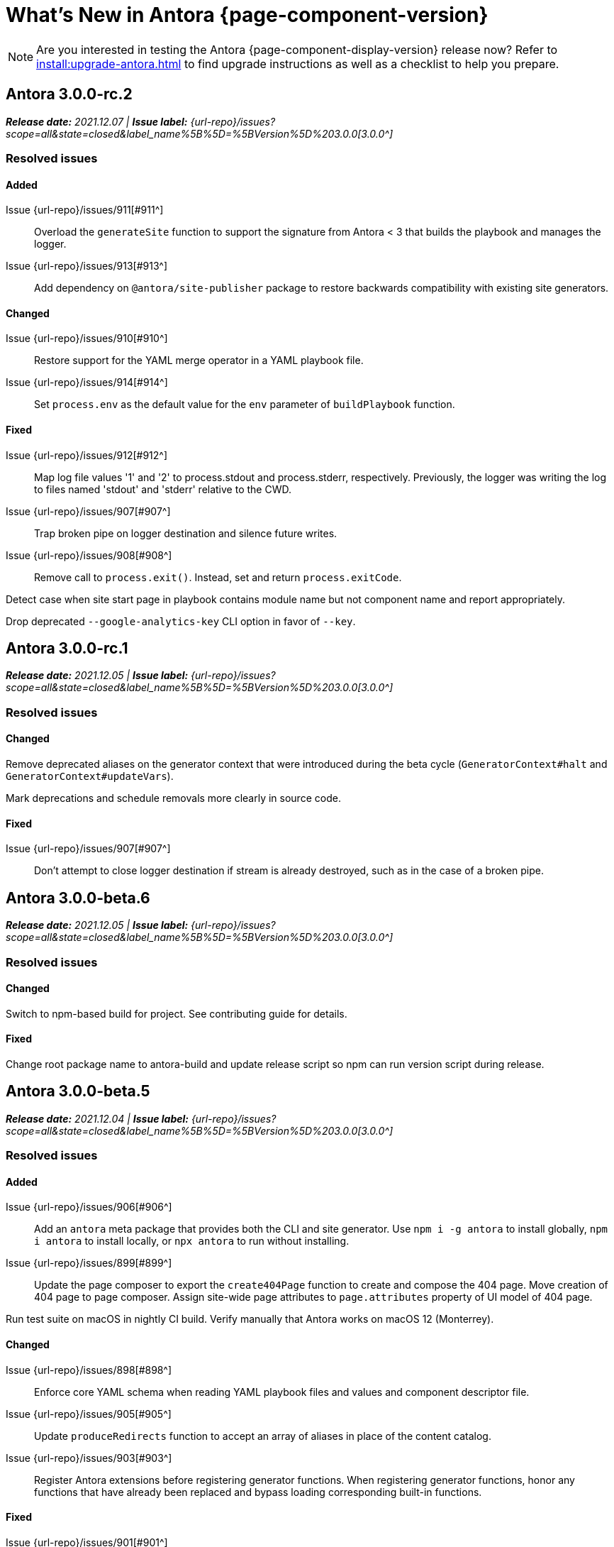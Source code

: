 = What's New in Antora {page-component-version}
:doctype: book
//:page-toclevels: 0
:leveloffset: 1
:url-releases-asciidoctor: https://github.com/asciidoctor/asciidoctor/releases
:url-releases-asciidoctorjs: https://github.com/asciidoctor/asciidoctor.js/releases
:url-gitlab: https://gitlab.com
:url-issues: {url-repo}/issues
:url-milestone-3-0-0: {url-issues}?scope=all&state=closed&label_name%5B%5D=%5BVersion%5D%203.0.0
:url-mr: {url-repo}/merge_requests

NOTE: Are you interested in testing the Antora {page-component-display-version} release now?
Refer to xref:install:upgrade-antora.adoc[] to find upgrade instructions as well as a checklist to help you prepare.

= Antora 3.0.0-rc.2

_**Release date:** 2021.12.07 | *Issue label:* {url-milestone-3-0-0}[3.0.0^]_

== Resolved issues

=== Added

Issue {url-issues}/911[#911^]:: Overload the `generateSite` function to support the signature from Antora < 3 that builds the playbook and manages the logger.
Issue {url-issues}/913[#913^]:: Add dependency on `@antora/site-publisher` package to restore backwards compatibility with existing site generators.

=== Changed

Issue {url-issues}/910[#910^]:: Restore support for the YAML merge operator in a YAML playbook file.
Issue {url-issues}/914[#914^]:: Set `process.env` as the default value for the `env` parameter of `buildPlaybook` function.

=== Fixed

Issue {url-issues}/912[#912^]:: Map log file values '1' and '2' to process.stdout and process.stderr, respectively.
Previously, the logger was writing the log to files named 'stdout' and 'stderr' relative to the CWD.
Issue {url-issues}/907[#907^]:: Trap broken pipe on logger destination and silence future writes.
Issue {url-issues}/908[#908^]:: Remove call to `process.exit()`.
Instead, set and return `process.exitCode`.

Detect case when site start page in playbook contains module name but not component name and report appropriately.

Drop deprecated `--google-analytics-key` CLI option in favor of `--key`.

= Antora 3.0.0-rc.1

_**Release date:** 2021.12.05 | *Issue label:* {url-milestone-3-0-0}[3.0.0^]_

== Resolved issues

=== Changed

Remove deprecated aliases on the generator context that were introduced during the beta cycle (`GeneratorContext#halt` and `GeneratorContext#updateVars`).

Mark deprecations and schedule removals more clearly in source code.

=== Fixed

Issue {url-issues}/907[#907^]:: Don't attempt to close logger destination if stream is already destroyed, such as in the case of a broken pipe.

= Antora 3.0.0-beta.6

_**Release date:** 2021.12.05 | *Issue label:* {url-milestone-3-0-0}[3.0.0^]_

== Resolved issues

=== Changed

Switch to npm-based build for project.
See contributing guide for details.

=== Fixed

Change root package name to antora-build and update release script so npm can run version script during release.

= Antora 3.0.0-beta.5

_**Release date:** 2021.12.04 | *Issue label:* {url-milestone-3-0-0}[3.0.0^]_

== Resolved issues

=== Added

Issue {url-issues}/906[#906^]:: Add an `antora` meta package that provides both the CLI and site generator.
Use `npm i -g antora` to install globally, `npm i antora` to install locally, or `npx antora` to run without installing.
Issue {url-issues}/899[#899^]:: Update the page composer to export the `create404Page` function to create and compose the 404 page.
Move creation of 404 page to page composer.
Assign site-wide page attributes to `page.attributes` property of UI model of 404 page.

Run test suite on macOS in nightly CI build.
Verify manually that Antora works on macOS 12 (Monterrey).

=== Changed

Issue {url-issues}/898[#898^]:: Enforce core YAML schema when reading YAML playbook files and values and component descriptor file.
Issue {url-issues}/905[#905^]:: Update `produceRedirects` function to accept an array of aliases in place of the content catalog.
Issue {url-issues}/903[#903^]:: Register Antora extensions before registering generator functions.
When registering generator functions, honor any functions that have already been replaced and bypass loading corresponding built-in functions.

=== Fixed

Issue {url-issues}/901[#901^]:: Coerce version key in playbook or component descriptor with numeric value 0 to '0' instead of empty string.
Issue {url-issues}/904[#904^]:: Add context info to first line of message for any error thrown by the content aggregator.

Escape spaces in value of `fileUri` property in publication report when publishing to local directory.

= Antora 3.0.0-beta.4

_**Release date:** 2021.11.30 | *Issue label:* {url-milestone-3-0-0}[3.0.0^]_

== Resolved issues

=== Added

Issue {url-issues}/888[#888^]:: Add `lockVariable` and `removeVariable` methods to the generator context to lock and remove a context variable, respectively.
Issue {url-issues}/886[#886^]:: Add the *@antora/site-generator* package (as a replacement for *@antora/site-generator-default*).
Issue {url-issues}/887[#887^]:: Add the *@antora/file-publisher* package (as a replacement for *@antora/site-publisher*).

=== Changed

Issue {url-issues}/894[#894^]:: Default to json log format unless stdout is TTY (interactive terminal) or CI=true.
Issue {url-issues}/892[#892^]:: Look for synthetic alias in correct location when registering site start page.
Issue {url-issues}/886[#886^]:: Change the *@antora/site-generator-default* package as an alias for the *@antora/site-generator* package.
Issue {url-issues}/887[#887^]:: Change the *@antora/site-publisher* package as an alias for the *@antora/file-publisher* package.
Issue {url-issues}/889[#889^]:: Append /index.html to file URI in completion status message if site start page is defined.
Reword the completion status message.
Issue {url-issues}/891[#891^]:: Update the `publishFiles` function exported by the file publisher to accept a single catalog.

=== Fixed

Issue {url-issues}/892[#892^]:: Align logic to register component version start page with logic to register site start page.
Allow site start page to overwrite start page for versionless ROOT component.
Issue {url-issues}/893[#893^]:: Honor `ui.bundle.start_path` when value of `ui.bundle.url` is a local directory.
Ignore trailing slash in `ui.bundle.url` or `ui.bundle.start_path` when reading UI files from local directory.

Ignore trailing slash on local repository URL when start path(s) are not specified.

Add missing glob-stream dependency declaration in content aggregator and UI loader.

= Antora 3.0.0-beta.3

_**Release date:** 2021.11.24 | *Issue label:* {url-milestone-3-0-0}[3.0.0^]_

== Resolved issues

=== Added

Issue {url-issues}/879[#879^]:: Keep AsciiDoc source on `src.contents` property of virtual file if `keepSource` property is set in AsciiDoc config by extension.

=== Changed

Issue {url-issues}/878[#878^]::
* Move logged error to `err` property on structured log object.
* Move all error formatting from CLI to logger.
* Format errors consistently, regardless of the level at which they are logged.
* Remove message from stack if it matches the log message.
Issue {url-issues}/884[#884^]::
* Use more modest colorization of prettified log message (only colorize first line, colorize hint as dim neutral).
* Set hint on `hint` key of log object instead of appending it to the bottom of the message.
Issue {url-issues}/882[#882^]:: Include path of playbook file in any error message that pertains to the playbook.
Issue {url-issues}/839[#839^]::
* Replace vinyl-fs with direct glob-stream call to scan for files in worktree.
* Report path of a file correctly if it cannot be read.

Default to pretty format if logger is used before being configured.

Rename `asciidocConfig` context variable in extensions to `siteAsciiDocConfig` to disambiguate its scope.

Use same matcher in UI loader that's used elsewhere in Antora (picomatch).

=== Fixed

Issue {url-issues}/883[#883^]:: Use existing non-zero exit code if log failure level is met.

Don't colorize pretty log output if `NO_COLOR` environment variable is set.

Continue processing entries after exclusion in refname patterns (branches, tags, worktrees) (e.g., `+v*, !v2.*, v2.0+`).

Properly expand brace expressions in version pattern that contain multi-digit numbers (e.g., `{1..20}`) and/or a step (e.g., `{8..12..2}`).

= Antora 3.0.0-beta.2

_**Release date:** 2021.11.16 | *Issue label:* {url-milestone-3-0-0}[3.0.0^]_

== Resolved issues

=== Added

Issue {url-issues}/872[#872^]:: Drop the component segment in the publication URL and output path of all resources in the component named ROOT.
Issue {url-issues}/871[#871^]:: Emit lifecycle events for generator context (`contextStarted`, `contextStopped`, `contextClosed`).

=== Changed

Issue {url-issues}/872[#872^]:: Set the `component` and `module` properties on the alias for the site start page to the value `ROOT` (instead of an empty string).
Issue {url-issues}/874[#874^]:: Rename `GeneratorContext#halt` to `GeneratorContext#stop` to more clearly convey intent.
Issue {url-issues}/875[#875^]:: Update `GeneratorContext#stop` to accept an exit code to assign to `process.exitCode`.

=== Fixed

Issue {url-issues}/876[#876^]:: Configure the correct logger when Antora is installed globally.
Prior to the fix, the log configuration in the playbook was being ignored if using a global Antora installation.

= Antora 3.0.0-beta.1

_**Release date:** 2021.11.03 | *Issue label:* {url-milestone-3-0-0}[3.0.0^]_

== Resolved issues

=== Added

Issue {url-issues}/868[#868^]::
* Allow Antora extensions to replace functions on generator context that get used by default site generator.
Antora binds the generator context to each function automatically.
* Add `GeneratorContext#getFunctions` method to access functions on generator context.
Issue {url-issues}/857[#857^]::
* Allow custom site generator to be specified in playbook using `antora.generator` key.
* Resolve the `antora.generator` playbook value and `--generator` CLI option value using the same rules as other paths / require requests in the playbook.
A path with a leading `~` segment is resolved relative to the user's home directory.
A path with a leading `.` segment is resolved relative to the playbook.
A path with a leading `+~`, or no special segment, is resolved relative to the current directory.
Issue {url-issues}/856[#856^]:: Add a `beforeValidate` callback as the fourth parameter to `buildPlaybook`.
Issue {url-issues}/813[#813^]::
* Add `@antora/logger` as dependency to default site generator.
* Add `GeneratorContext#getLogger` method to retrieve an instance of the logger.
* Add `GeneratorContext#getVariables` method to access content variables.

=== Changed

Node.js:: Set Node.js 12.21.0 as minimum supported Node.js version.
Update Antora Docker image to use Node.js 16.
Dependencies:: Upgrade dependencies and drop workarounds for Node.js < 12.
Issue {url-issues}/686[#686^]:: Enable more powerful pattern matching for refname patterns (branches, tags, worktrees); align with pattern matching for start paths.
Issue {url-issues}/870[#870^]:: Ignore regex modifiers and instead enable extglob for all patterns (branches, tags, worktrees, version, start paths).
Issue {url-issues}/864[#864^]:: Move logic for postprocessing playbook config data to `beforeValidate` function defined in the schema.
Issue {url-issues}/862[#862^]:: Configure logger in the CLI instead of the playbook builder.
Issue {url-issues}/860[#860^]:: Rename Pipeline class to GeneratorContext.
Bind the generator context to the `register` function of an extension unless declared as the first parameter.
Issue {url-issues}/859[#859^]:: Rename `pipeline` category key in playbook schema to `antora` (e.g., `antora.extensions`).
Issue {url-issues}/857[#857^]:: If generator accepts a single parameter, build playbook in CLI and pass to generator.
Default branch pattern:: Change default branches pattern for content sources to `HEAD, v{0..9}*` to avoid matching words that begin with `v`.
Default site generator:: Rename `updateVars` on GeneratorContext to `updateVariables`.

=== Fixed

Issue {url-issues}/865[#865^]:: Handle symlink target that has trailing path separator.

= Highlights

== Attachment resource IDs

Attachments are now referenced with the AsciiDoc xref macro and their Antora resource IDs.
Make sure to enter the `attachment$` family coordinate in its resource ID when referencing it.
See xref:page:attachments.adoc[] for examples.

== Antora extensions

Antora now provides a lightweight, event-based extension facility that you can tap into to augment or influence the functionality of the site generator.
The extension facility is designed for users of all experience levels.
Extensions can be configured using the `antora.extensions` keys in the playbook.

To learn more, see:

* xref:extend:extensions.adoc[Antora Extensions Overview]
* xref:extend:define-extension.adoc[]
* xref:extend:register-extension.adoc[]
* xref:extend:add-event-listeners.adoc[]
* xref:extend:use-context-variables.adoc[]
* xref:extend:configure-extension.adoc[]
* xref:extend:enable-extension.adoc[]
* xref:extend:extension-helpers.adoc[]
* xref:extend:class-based-extension.adoc[]
* xref:extend:asynchronous-listeners.adoc[]
* xref:extend:extension-tutorial.adoc[]
* xref:extend:generator-events-reference.adoc[]
* xref:extend:generator-context-reference.adoc[]

== Generator in playbook

As an alternative to the `--generator` CLI option, it's now possible to specify the custom generator in the playbook using the `antora.generator` key.
The key accepts the same value as the CLI option (i.e., a path or require request).

As part of this change, the meaning of the path prefixes changed to align with other paths defined in the playbook.
If the first path segment is a tilde (`~`), the path is resolved relative to the user's home directory.
If the first path segment is a dot (`.`), the path is resolved relative to the playbook file.
If the first path segment is a tidle plus (`~+`), the path is resolved relative to the current directory.
If the path is a relative path with a file extension and without any of these prefixes, the path is resolved relative to the current directory.
For portability, you're encourage to always use either the `./` or `~+` prefix when specifying a relative path.

The value also accepts any require request (i.e., module name) supported by Antora's user require helper.
See the https://gitlab.com/antora/user-require-helper/-/blob/main/README.adoc#user-content-usage[@antora/user-require-helper documentation^] details.

== Structured JSON and prettified logging

Antora now provides the infrastructure for logging, shaping, and reporting application messages with the introduction of the Antora Logger component.
All application and Asciidoctor messages, except for CLI warnings, are routed through the logger by default.

The logging in Antora 3 can be configured with the following keys:

* The xref:playbook:runtime-log-format.adoc[log.format playbook key] specifies the format of the log messages.
* The xref:playbook:runtime-log-level.adoc[log.level playbook key] specifies a severity threshold, such as `debug` or `error`, that must be met for a message to be logged.
* The xref:playbook:runtime-log-failure-level.adoc[log.failure_level playbook key] specifies the severity threshold that, when met or exceeded, causes Antora to fail on exit with a non-zero exit code.
* The xref:playbook:runtime-log-format.adoc#level-format-key[log.level_format key] allows the log level format of JSON messages to be configured as numbers of labels.
* The xref:playbook:asciidoc-sourcemap.adoc[asciidoc.sourcemap key] provides additional file and line number information about AsciiDoc blocks to Antora's logger and Asciidoctor extensions.
* The `runtime.log.destination` category in the playbook supports writing log messages to a file or standard stream, with additional settings for buffer size, sync, and append.
(_Documentation pending. See {url-issues}/819[#819^]_.)

== Latest version URL customizations

You can now configure the version segment in the URLs of your latest stable and prerelease component version.
The xref:playbook:urls-latest-version-segment.adoc[urls.latest_version_segment playbook key] replaces the actual version with the symbolic version in the published page and asset URLs of the latest component version.
As the key's name implies, it only applies to the latest version of each component version in a site.
The xref:playbook:urls-latest-prerelease-version-segment.adoc[urls.latest_prerelease_version_segment playbook key] replaces the actual version with a symbolic prerelease version in the published page and asset URLs of the latest prereleases in your site.

You can also control the replacement and redirect direction between publishable URLs containing the actual version and URLs containing the symbolic version with the xref:playbook:urls-latest-version-segment-strategy.adoc[urls.latest_version_segment_strategy playbook key].

.Version Choices
****
Antora 3 provides several new features for configuring the version of a component.
To help support these new version features, there's now documentation explaining xref:how-antora-builds-urls.adoc[] and high-level descriptions of Antora's xref:version-facets.adoc[] to help you decide what keys to use when configuring a version of a component.
We've also updated the information about choosing xref:content-source-versioning-methods.adoc[a versioning strategy for your content].
****

== New unversioned component version value

Since the first release of Antora, the version `master` has been given special meaning to identify a versionless component version.
Using that term for this purpose was a mistake and we're correcting it.

In Antora 3.0, we're deprecating the use of the version `master` for this purpose.
The reason we're phasing out this term is because it's not descriptive, it infers that the version is coupled to the branch (which it's not), and it glorifies an immoral system based on human exploitation.
In short, the term just isn't appropriate and we want to move away from it.

Now, you can identify a versionless component version by assigning the tilde (`~`) (shorthand for `null`) to the `version` key in the component version descriptor file ([.path]_antora.yml_).
See xref:component-with-no-version.adoc[] to learn more.

== ROOT component

Building on the special behavior of the ROOT module, if you name the component ROOT, the component name will be dropped from the pub(lication) URL and output path of all resources in that component.
The significance of this behavior is that it means it is now possible to place pages at the root of the published site.
To do so, set the component name to the special value `ROOT` and the version to `~`.

== Map version to git refname

The version for a component version can be derived from the git refname.
The mapping is defined using patterns and replacements on the `version` key on the content source in the playbook or on the `version` key in the component descriptor.
The replacement that corresponds to first pattern that matches will be used.
If no pattern is matched, or the value of version is `true`, the refname will be used as the version.
(_Documentation pending. See {url-issues}/761[#761^] and {url-issues}/762[#762^]_.)

== Symlinks

Antora now supports symlinks in git repositories and on Unix, Unix-like (*nix), and Windows operating systems.
See xref:symlinks.adoc[] to learn how to remap files using symlinks, how Antora handles symlinks to files and directories, and what limitations to keep in mind when using symlinks with Antora.

== Linked worktrees with filtering

It's now possible to use linked worktrees with Antora.
A linked worktree allows a user to keep multiple branches checked out at once.
(In other words, have one worktree per branch).
Linked worktrees can be useful for editing content across branches.

The xref:playbook:content-worktrees.adoc[worktrees key] controls which worktrees Antora uses when locating branches in a location repository.
By default, Antora will only use the main worktree (i.e., `worktrees: .`), as it has always done.
If you set the `worktrees` key on the content source to `true`, Antora will automatically discover and use linked worktrees as well.
To give you even more control, you can filter which linked trees are discovered by specifying a pattern (e.g., `v2.*`).
The author mode page provides a step-by-step guide for setting up xref:playbook:author-mode.adoc#multiple-worktrees[multiple worktrees] for local authoring.

== New default branches pattern

If the `branches` key is absent on both the `content` and `content.sources` keys, Antora uses the default branches pattern.
This pattern has changed from `[master, v*]` to `HEAD, v{0..9}*`.

`HEAD` is a symbolic name that refers to the default branch for remote repositories (as set on the git host) and the current branch for local repositories.
It's very unlikely this will cause a change when using remote repositories.
For local repositories, it may result in the worktree being used in cases it wasn't previously.

== New git playbook keys

The xref:playbook:git-plugins.adoc[git.plugins key] provides a way to specify predefined plugins to load into the git client used by Antora.

The `git.fetch_concurrency` key controls the maximum number of fetch or clone operations that are permitted to run at once.
(_Documentation pending._)

== Asciidoctor 2

Antora 3.0 depends on the latest patch version of Asciidoctor.js 2.2, which provides Asciidoctor 2.0.x.
Support for Asciidoctor.js 1.5.9 (Asciidoctor 1.5.8) has been removed.
Asciidoctor 2 introduces a few substantive changes to existing features that may impact your documentation source content or UI.
See xref:asciidoctor-upgrade-notes.adoc[] to learn about the affected features and the suggested actions you should take before upgrading to Antora 3.

== Deprecations

The following deprecations will be final with the release of Antora 3.0.

* The default branches pattern of `[master, v*]` is deprecated; the default branches pattern is now `HEAD, v{0..9}*`.
* Referencing attachments with the link macro (`+link:[]+`) is deprecated; use the AsciiDoc xref macro and the resource ID of the attachment instead.
* The `attachmentsdir` attribute is deprecated.
Don't use the `+{attachmentsdir}+` attribute reference to reference an attachment; use the xref:page:attachments.adoc[attachment's resource ID] instead.
* Using parent references in the target of the AsciiDoc include directive; use the resource ID of the page, partial, or example instead.
* The `partialsdir` and `examplesdir` attributes are deprecated.
Use the resource ID of the xref:page:include-a-partial.adoc[partial] or xref:page:include-an-example.adoc[example] to reference the resource instead.
* Using the value `master` to represent an unversioned (empty) version when assigned to the `version` key in a component descriptor file is deprecated; use the tilde symbol (`~`) to represent an unversioned component version instead.
In Antora 4, the value `master`, when assigned to the `version` will be treated as a regular value.
* The fallback mechanism that automatically assigned the _.adoc_ file extension to the resource IDs of pages if it was missing in AsciiDoc xref macros and `page-aliases` values is deprecated in to make way for using non-AsciiDoc pages in AsciiDoc xref macros.
* isomorphic-git no longer includes the `cores` API.
Antora still honors the `cores` API, but the call to register the credential manager is now responsible for creating it because it runs before Antora loads.
Refer to xref:playbook:private-repository-auth.adoc#custom[Configure a custom credential manager] for the latest instructions.

See <<deprecated>> and <<removed>> for more information.

= Issues resolved in Antora 3.0.0-alpha.x

== Added

Issue {url-issues}/145[#145^]:: Introduce the Antora Logger component to provide the infrastructure for logging, shaping, and reporting application messages.
Issue {url-issues}/150[#150^]:: Allow extracted UI bundle to be loaded from directory.
Issue {url-issues}/188[#188^]:: Add full support for resolving symlinks located in the git tree of a content source.
Issue {url-issues}/220[#220^]:: Add a completion status message to stdout that shows file URI to local site when terminal is a TTY (and `--quiet` is not set).
Issue {url-issues}/296[#296^]:: Allow the component version string for a content source to be derived from the git refname.
Issue {url-issues}/305[#305^]:: Assign location of git directory for local or cloned remote repository to `src.origin.gitdir` property on virtual file.
Set `src.origin.worktree` property on virtual file to `null` if repository is local and reference is not mapped to a worktree.
Issue {url-issues}/314[#314^]::
* Add `urls.latest_version_segment_strategy`, `urls.latest_version_segment`, and `urls.latest_prerelease_version_segment` keys to playbook schema.
* Replace latest version or prerelease version segment in out path and pub URL (unless version is master) with symbolic name, if specified.
* Define `latestPrerelease` property on component version (if applicable) and use when computing latest version segment.
* Use redirect facility to implement `redirect:to` and `redirect:from` strategies for version segment in out path / pub URL of latest and latest prerelease versions.
Issue {url-issues}/355[#355^]:: Assign author to `page` object in UI model
Issue {url-issues}/368[#368^]:: Catalog example and partial files that do not have a file extension (e.g., Dockerfile).
Issue {url-issues}/403[#403^]:: Log error message when target of xref is not found.
Issue {url-issues}/425[#425^]:: Assign primary alias to `rel` property on target page.
Issue {url-issues}/428[#428^]:: Add support for `./` token at start of path in resource ID as shorthand for current topic path.
Issue {url-issues}/603[#603^]:: Allow the xref macro (`+xref:[]+`) to be used to create a reference to any publishable resource, not just pages.
Also allow the xref attribute (`xref=`) on image macros to be used to create a reference to any publishable resource, not just pages.
Issue {url-issues}/605[#605^]:: Extract method to register start page for component version (`ContentCatalog#registerComponentVersionStartPage`).
Issue {url-issues}/615[#615^]:: Store computed web URL of content source on `src.origin.webUrl` property of virtual file.
Issue {url-issues}/669[#669^]:: Allow value of the `version` key in a component descriptor file to be `~` (shorthand for `null`) to indicate a versionless component version.
Null is assigned using the tilde symbol (`~`) or the keyword `null`.
Internally, the value is coerced to empty string for practical purposes.
+
* If the version is empty (`version: ~`), don't add a version segment to `pub.url` and `out.path` (even if it's a prerelease).
* Sort the versionless version above all other versions (semantic and non-semantic) that belong to the same component.
* Assign the fallback _default_ as the display version if the version is empty and the `display_version` key isn't specified.
* If `prerelease` is set in the component descriptor to a string value, use that as the fallback display version instead.
* If the version is not specified on an alias that specifies an unknown component, set the version to empty string.
We expect this change to be internal and not affect any sites.
* Add support for `+_+` keyword to refer to an empty version in a resource ID (e.g., `+_@page.html+`).
Issue {url-issues}/694[#694^]:: Store refname of content source on `src.origin.refname` property of virtual file.
Issue {url-issues}/735[#735^]:: Add support for `link=self` attribute on image macros.
Issue {url-issues}/742[#742^]::
* Automatically detect and use linked worktrees registered with a local content source (i.e., a local git clone).
* Allow worktrees to be filtered or disabled using the `worktrees` key on the content source.
This is an alternative approach to pointing the content source directly at the [.path]_.git_ folder as previously recommended.
Issue {url-issues}/749[#749^]:: Add support for proxy settings to the git client and UI downloader.
Both components now use the same HTTP library (simple-get).
+
The git client and UI downloader honor proxy settings defined in the `network` category in the playbook.
The `http_proxy`, `https_proxy`, and `no_proxy` environment variables are mapped to respective keys in the playbook.
Issue {url-issues}/767[#767^]:: Add built-in support for writing log messages to a file or standard stream, configured using the `runtime.log.destination` category in the playbook, with additional settings for buffer size, sync, and append.
Map the `--log-file` CLI option and `ANTORA_LOG_FILE` environment variable to the `runtime.log.destination.file` key in playbook.
Issue {url-issues}/775[#775^]:: Allow git plugins to be specified in the playbook using the `git.plugins` key.
Issue {url-issues}/776[#776^]:: Add xref:playbook:asciidoc-sourcemap.adoc[sourcemap key] to `asciidoc` category (default: `false`), mapped to `--asciidoc-sourcemap` CLI option, to enable sourcemap on AsciiDoc processor.
Issue {url-issues}/779[#779^]:: Add `git.fetch_concurrency` key to playbook schema to control the maximum number of fetch or clone operations that are permitted to run at once.
Issue {url-issues}/780[#780^]:: Add `level_format` key to `log` category (default: `label`), mapped to `--log-level-format` CLI option, to allow log level format to be configured.
Use numeric log level in JSON log message if log level format is `number`.
Issue {url-issues}/799[#799^]::
* Introduce an event-based extension facility that notifies listeners added by extensions of significant events, at the same time providing access to in-scope pipeline variables.
//* Add `pipeline` category to the playbook schema to configure the pipeline of the site generator.
* Add `extensions` key to specify extensions that listen for events.
* Emit events at key transition points in the site generator, to which listeners added by extensions can respond to.
//* Introduce a Pipeline object that allows extensions to add listeners and provides helpers for writing extensions.
Issue {url-issues}/800[#800^]:: Log error if image with local target or value of xref attribute on image cannot be resolved.
Issue {url-issues}/810[#810^]:: Map repeatable CLI option named `--extension` to add an entry to or enable an existing entry in the `pipeline.extensions` key in the playbook.
Don't register pipeline extension if extension configuration has a key named `enabled` with a value of `false` and the extension is not enabled from the CLI.
Issue {url-issues}/829[#829^]:: Don't use an HTTP(S) proxy if the value of the `network.no_proxy` key in the playbook is `*`.
Issue {url-issues}/847[#847^]:: Add `gitlab` redirect facility for generating redirects that can be used with GitLab Pages, and add `gitlab` as a valid option for the `urls.redirect_facility` key.

== Changed

//Issue {url-issues}/314[#314^]:: Register all component versions before adding files to content catalog.
//Issue {url-issues}/403[#403^]:: Change "include target" to "target of include" in error message for missing include.
Issue {url-issues}/425[#425^]:: Follow aliases when computing version lineage for page and canonical URL in UI model.
Issue {url-issues}/522[#522^]:: Upgrade to Asciidoctor.js 2.2.3.
Release lock on Asciidoctor.js patch version so newer patch releases of Asciidoctor.js 2.2 are installed automatically when Antora is installed.
Issue {url-issues}/603[#603^]::
* Add the `xref` role to the link created from a non-internal xref macro (e.g., `xref page`).
* Replace the `page` role with the `xref` role on the link created from an xref macro that could not be resolved (e.g., `xref unresolved`).
* Rename the `link-page` role to `xref-` followed by the family name (e.g., `xref-page`) on element created for an image macro that has an non-internal xref target.
* Don't add role to element created for an image macro that has an internal xref target.
* Add only the `xref-unresolved` role to element created for an image macro that has an unresolved xref target.
Issue {url-issues}/605[#605^]:: Only register start page for component version in `ContentCatalog#registerComponentVersion` if value of `startPage` property in descriptor is truthy.
Call `ContentCatalog#registerComponentVersionStartPage` in content classifier to register start page after adding files (instead of before).
Issue {url-issues}/681[#681^]:: Don't use global git credentials path if custom git credentials path is specified, but does not exist.
Issue {url-issues}/689[#689^]::
* Make check for [.path]_.adoc_ extension in value of xref attribute on image more accurate.
* Require page ID spec for start page to include the [.path]_.adoc_ file extension.
* Require page ID spec target in xref to include the [.path]_.adoc_ file extension.
* Interpret every non-URI image target as a resource ID.
* Rename exported `resolveConfig` function in AsciiDoc loader to `resolveAsciiDocConfig`; retain `resolveConfig` as deprecated alias.
Issue {url-issues}/690[#690^]:: Switch back to using versionless default cache folder for managed content repositories.
Issue {url-issues}/692[#692^]:: Add `unresolved` role to image if target is local and it cannot be resolved.
Issue {url-issues}/693[#693^]:: Defer assignment of `mediaType` and `src.mediaType` properties on virtual file to content classifier.
Enhance `ContentCatalog#addFile` to update `src` object if missing required properties, including `mediaType`.
Issue {url-issues}/703[#703^]:: Output version of default site generator in addition to version of CLI when `antora -v` is called.
Issue {url-issues}/706[#706^]:: Ignore backup files (files that end with `+~+`) when scanning content source.
Issue {url-issues}/731[#731^]:: Add support for Node.js 12 and Node.js 14.
//Issue {url-issues}/733[#733^]:: Upgrade CLI library to commander.js 7.2.
Issue {url-issues}/737[#737^]:: Update default branches pattern for content sources to `[HEAD, v*]`.
Related to issue {url-issues}/764[#764^]:: Set `src.origin.url` property on virtual file when repository has no remote even when using worktree.
In this case, the value is the file URI for the local repository.
Issue {url-issues}/766[#766^]:: Report include location in log message when include tag(s) cannot be found.
This change allows the location of the include file to be shown in log messages.
Issue {url-issues}/769[#769^]:: Use converter registered for the html5 backend instead of always using the built-in HTML5 converter.
Detect when registered html5 converter has changed and recreate extended converter to use it.
Issue {url-issues}/774[#774^]:: Upgrade git client to isomorphic-git 1.8.x and update code to accommodate changes to its API.
Issue {url-issues}/776[#776^]:: Include line number and correct file in xref error message when `sourcemap` is enabled on AsciiDoc processor.
Issue {url-issues}/778[#778^]::
* Configure CLI to recognize options that accept a fixed set of values and validate value before proceeding.
* Rename options to choices in help text.
// * Combine choices and default value together in help text for option that accepts a fixed set of values.
//Issue {url-issues}/784[#784^]:: Remove `structured` as possible value of `log.format`, preferring `json` instead.
//Issue {url-issues}/785[#785^]:: Rename `--failure-level` option to `--log-failure-level`.
//Rename `silent` value on `runtime.log.failure_level` to `none`.
Issue {url-issues}/788[#788^]:: Log unhandled error at fatal level.
Issue {url-issues}/793[#793^]:: Ignore backup files (files that end with `+~+`) when reading supplemental UI files and UI bundle from directory.
//Issue {url-issues}/802[#802^]:: Integrate @antora/user-require-helper to require code provided by the user (i.e., Asciidoctor extensions, Antora pipeline extensions, custom providers for the file publisher, user scripts, custom site generator, etc).
Issue {url-issues}/805[#805^]:: Attach map of environment variables to non-enumerable `env` property on playbook.
//Issue {url-issues}/817[#817^]:: Store files in content catalog by family and in UI catalog by type.
//_(Internal change only)._
//Issue {url-issues}/837[#837^]:: Upgrade sonic-boom to 2.0.x.
Issue {url-issues}/855[#855^]:: Begin CLI error message with name of base call (i.e., `antora:`) instead of generic `error:` prefix.
Antora logger:: Set `fatal` as default value for `runtime.log.failure_level`.
//remove `all`, `debug`, and `info` from allowable set of values.
Don't set name on root logger so it isn't included in raw JSON message.

== Fixed

Issue {url-issues}/663[#663^]:: Don't crash if a stem block is empty.
Issue {url-issues}/678[#678^]:: Add support for optional option on include directive to silence warning if target is missing.
Issue {url-issues}/680[#680^]:: Show sensible error message if cache directory cannot be created.
Issue {url-issues}/695[#695^]:: Don't crash when loading or converting AsciiDoc document if content catalog is not passed to `loadAsciiDoc`.
Issue {url-issues}/698[#698^]:: Add `redirect` modifier to splat alias rewrite rule for nginx (when redirect-facility=nginx).
Issue {url-issues}/700[#700^]::
* Show error message with backtrace (if available) when `--stacktrace` option is set, even if the stack property is missing.
* Fix error message from being printed twice in certain cases when `--stacktrace` option is passed to CLI.
Issue {url-issues}/739[#739^]:: Provide fallback link text for an xref when the target matches relative src path of current page.
Previously, the link text would end up being `[]` in this scenario.
Issue {url-issues}/745[#745^]:: Upgrade marky dependency to allow isomorphic-git to work on Node.js 16.
Node.js 16 has also been added to the CI matrix so the test suite is run on Node.js 16 nightly.
Issue {url-issues}/747[#747^]:: Add full support for resolving symlinks that originate from the worktree of a local content source.
Provide a clear error message when a broken symlink or symlink cycle is detected in worktree.
Issue {url-issues}/764[#764^]:: Assign file URL to `src.origin.url` on virtual file if repository has no remote and not using worktree.
This change allows the location of the local git repository to be shown in log messages.
Issue {url-issues}/765[#765^]:: Add file info to reader before pushing include onto the stack so it stays in sync if file is empty.
This change fixes how the target of an include that follows an empty include is resolved.
Issue {url-issues}/771[#771^]:: Port fixes for include tags processing from Asciidoctor.
Issue {url-issues}/779[#779^]:: If an error is thrown while loading or scanning a repository, allow any clone or fetch operations already underway to complete.
Issue {url-issues}/790[#790^]:: Don't warn if a page declares the manpage doctype.
Issue {url-issues}/794[#794^]:: Publish dot files from UI bundle if matched by an entry in the list of static files in the UI descriptor.
Issue {url-issues}/795[#795^]:: End destination stream for logger in finalize call when log format is pretty.
Issue {url-issues}/804[#804^]:: Include source information in error message for duplicate alias when component is unknown.
Issue {url-issues}/816[#816^]:: Gracefully handle case when remote URL for local content source uses explicit `ssh://` protocol and port.
Issue {url-issues}/823[#823^]:: Show location and reason of syntax error in user code when `--stacktrace` option is specified.
Issue {url-issues}/828[#828^]:: Don't camelCase keys in value of `version` key on content source.
Issue {url-issues}/838[#838^]:: Always sort prerelease versions before non-prerelease versions.
Asciidoctor logger:: Sync Asciidoctor log level to Antora log level when Antora log level is `debug`.
Set context on Asciidoctor logger before calling `register` function of extensions to match behavior of Asciidoctor.

[#deprecated]
== Deprecated

Issue {url-issues}/603[#603^]:: Deprecate `:attachmentsdir:` attribute and use of link macro (`+link:[]+`) to reference an attachment; use the xref macro and the attachment's resource ID instead.
Issue {url-issues}/669[#669^]:: Deprecate the value `master` to represent an empty (versionless) version when assigned to the `version` key in a component descriptor file; replace with the tilde symbol (`~`).
Issue {url-issues}/689[#689^]::
* Deprecate `getAll` method on ContentCatalog; superseded by `getFiles`.
* Deprecate `getAll` method on UiCatalog; superseded by `getFiles`.
* Deprecate exported `resolveConfig` function in AsciiDoc loader.
* Deprecate use of page ID spec without _.adoc_ file for page alias.
* Deprecate use of non-resource ID spec (e.g., parent path) as target of include directive.
* Deprecate `getAll` method on site catalog; superseded by `getFiles`.
* Deprecate the `--google-analytics-key` CLI option; superseded by the `--key` option.
Issue {url-issues}/737[#737^]:: Deprecate default branches pattern `[master, v*]` for content sources; superseded by `HEAD, v{0..9}*`.

[#removed]
== Removed

Node.js:: Drop support for Node.js 10.
Issue {url-issues}/522[#522^]:: Drop support for Asciidoctor.js 1.5.9.
Automatically upgrade to using Asciidoctor.js 2.2.x.
Issue {url-issues}/679[#679^]:: Drop support for Node.js 8.
Issue {url-issues}/689[#689^]::
* Remove deprecated `page-relative` attribute; superseded by `page-relative-src-path`.
* Remove `pull` key from `runtime` category in playbook; superseded by `fetch` key.
* Remove `ensureGitSuffix` key from `git` category in playbook file (but not playbook model); renamed to `ensure_git_suffix`.
* Remove fallback to resolve site-wide AsciiDoc config in `classifyContent` function.
* Drop `latestVersion` property on component version object; superseded by `latest` property.
* Remove deprecated `getComponentMap` and `getComponentMapSortedBy` methods on `ContentCatalog`.
Parent references for images::
Remove ability to use parent references in the target of the AsciiDoc image macro (e.g., `image::../../../module-b/_images/image-filename.png[]`).

////
[#thanks-3-0-0]
== Thanks

Most important of all, a huge *thank you!* to all the folks who helped make Antora even better.

We want to call out the following people for making contributions to this release:
////

// Contributors
////
({url-issues}/553[#553^])
({url-mr}/405[!405^])

Antonio ({url-gitlab}/bandantonio[@bandantonio^])::
Karl Dangerfield ({url-gitlab}/obayozo[@obayozo^])::
Rob Donnelly ({url-gitlab}/rfdonnelly[@rfdonnelly^])::
Ewan Edwards ({url-gitlab}/eedwards[@eedwards^])::
James Elliott ({url-gitlab}/DeepSymmetry[@DeepSymmetry^])::
gotwf ({url-gitlab}/gotwf[@gotwf^])::
Guillaume Grossetie ({url-gitlab}/g.grossetie[@g.grossetie^])::
Chris Jaquet ({url-gitlab}/chrisjaquet[@chrisjaquet])::
David Jencks ({url-gitlab}/djencks[@djencks^])::
Jared Morgan ({url-gitlab}/jaredmorgs[@jaredmorgs^])::
Daniel Mulholland ({url-gitlab}/danyill[@danyill^])::
Alexander Schwartz ({url-gitlab}/ahus1[@ahus1^])::
Ben Walding ({url-gitlab}/bwalding[@bwalding^])::
Coley Woyak ({url-gitlab}/coley.woyak.saagie[@coley.woyak.saagie^])::
Anthony Vanelverdinghe ({url-gitlab}/anthonyv.be[@anthonyv.be^])::
////
